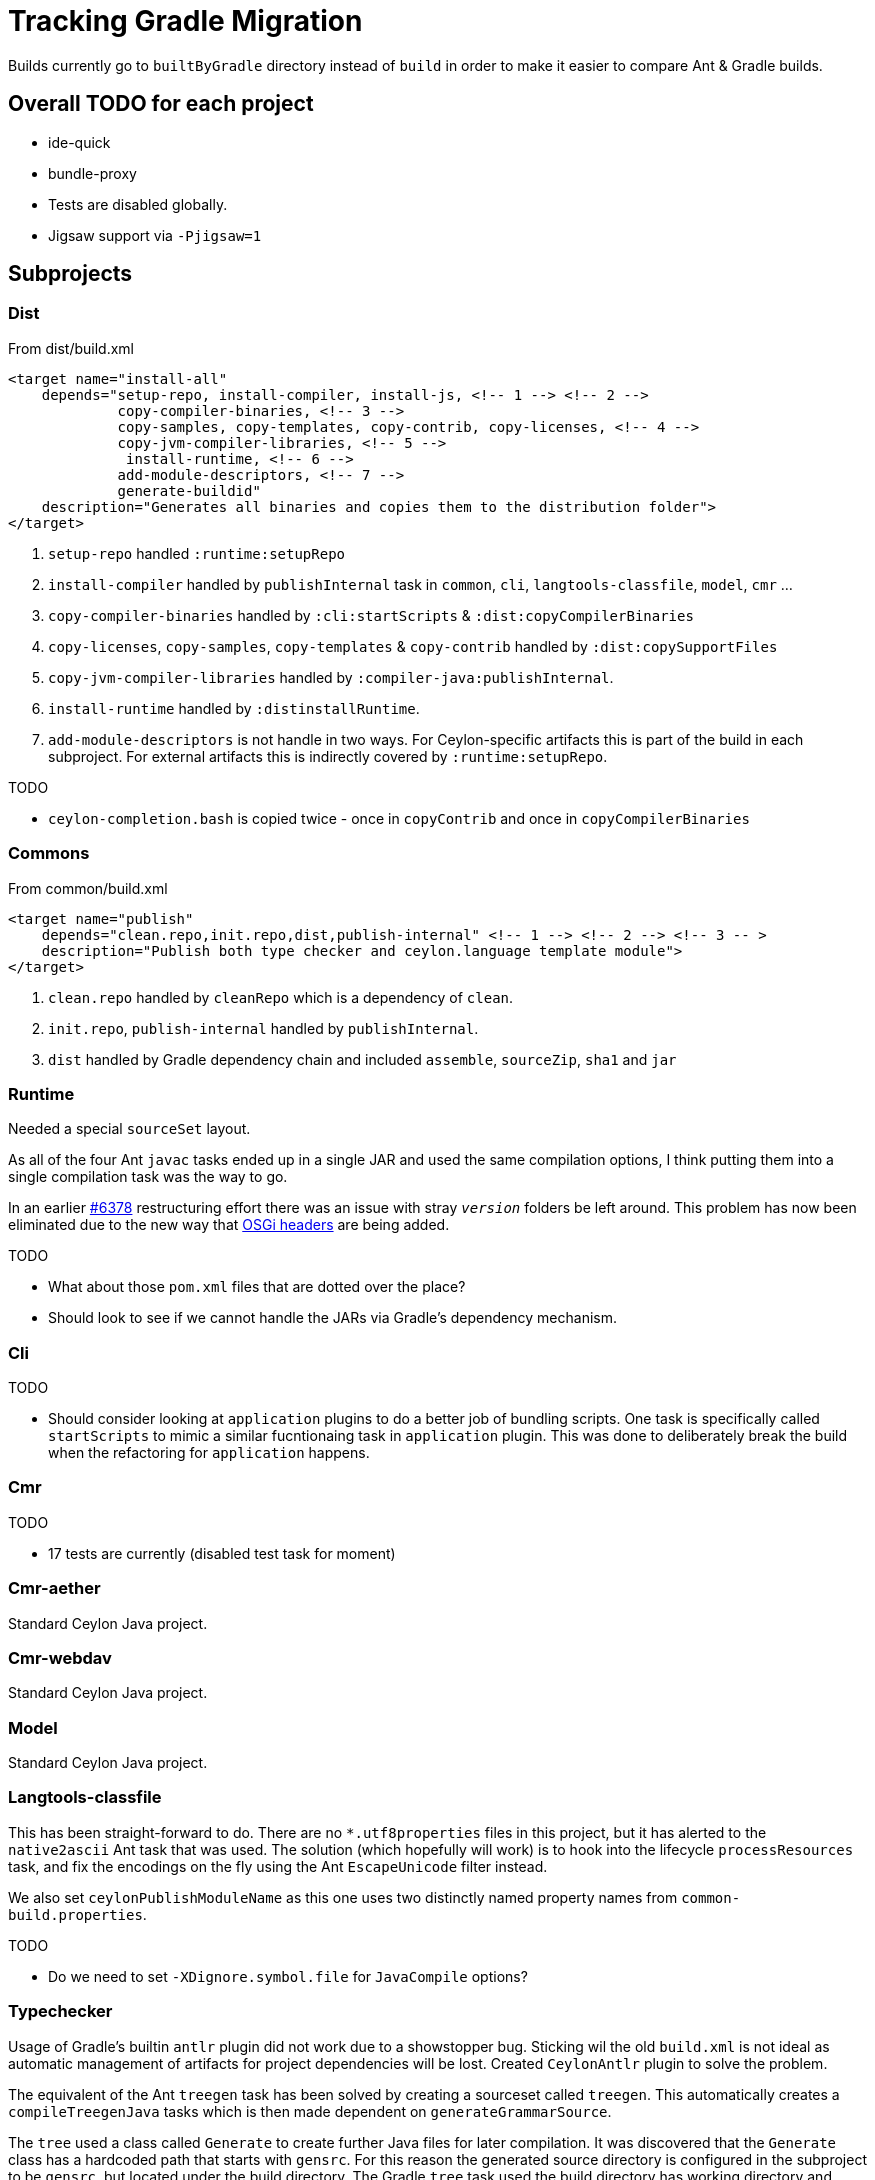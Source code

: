 = Tracking Gradle Migration

Builds currently go to `builtByGradle` directory instead of `build` in order to make it easier to compare
Ant & Gradle builds.

== Overall TODO for each project

* ide-quick
* bundle-proxy
* Tests are disabled globally.
* Jigsaw support via `-Pjigsaw=1`

== Subprojects

=== Dist

.From dist/build.xml
[source,xml]
----
<target name="install-all"
    depends="setup-repo, install-compiler, install-js, <!-- 1 --> <!-- 2 -->
             copy-compiler-binaries, <!-- 3 -->
             copy-samples, copy-templates, copy-contrib, copy-licenses, <!-- 4 -->
             copy-jvm-compiler-libraries, <!-- 5 -->
              install-runtime, <!-- 6 -->
             add-module-descriptors, <!-- 7 -->
             generate-buildid"
    description="Generates all binaries and copies them to the distribution folder">
</target>
----
<1> `setup-repo` handled `:runtime:setupRepo`
<2> `install-compiler` handled by `publishInternal` task in `common`, `cli`, `langtools-classfile`,
  `model`, `cmr` ...
<3> `copy-compiler-binaries` handled by `:cli:startScripts` & `:dist:copyCompilerBinaries`
<4> `copy-licenses`, `copy-samples`, `copy-templates` & `copy-contrib` handled by `:dist:copySupportFiles`
<5> `copy-jvm-compiler-libraries` handled by `:compiler-java:publishInternal`.
<6> `install-runtime` handled by `:distinstallRuntime`.
<7> `add-module-descriptors` is not handle in two ways. For Ceylon-specific artifacts this is part of the build
  in each subproject. For external artifacts this is indirectly covered by `:runtime:setupRepo`.

.TODO
* `ceylon-completion.bash` is copied twice - once in `copyContrib` and once in `copyCompilerBinaries`

=== Commons

.From common/build.xml
[source,xml]
----
<target name="publish"
    depends="clean.repo,init.repo,dist,publish-internal" <!-- 1 --> <!-- 2 --> <!-- 3 -- >
    description="Publish both type checker and ceylon.language template module">
</target>
----
<1> `clean.repo` handled by `cleanRepo` which is a dependency of `clean`.
<2> `init.repo`, `publish-internal` handled by `publishInternal`.
<3> `dist` handled by Gradle dependency chain and included `assemble`, `sourceZip`, `sha1` and `jar`

=== Runtime

Needed a special `sourceSet` layout.

As all of the four Ant `javac` tasks ended up in a single JAR and used the same compilation options,
 I think putting them into a single compilation task was the way to go.

In an earlier https://github.com/ceylon/ceylon/pull/6378[#6378] restructuring effort there was an
issue with stray `_version_` folders be left around.
This problem has now been eliminated due to the new way that <<OSGIHeader,OSGi headers>> are being added.

.TODO
* What about those `pom.xml` files that are dotted over the place?
* Should look to see if we cannot handle the JARs via Gradle's dependency mechanism.

=== Cli

.TODO
* Should consider looking at `application` plugins to do a better job of bundling scripts. One task is
  specifically called `startScripts` to mimic a similar fucntionaing task in `application` plugin. This
  was done to deliberately break the build when the refactoring for `application` happens.

=== Cmr

.TODO
* 17 tests are currently (disabled test task for moment)

=== Cmr-aether

Standard Ceylon Java project.

=== Cmr-webdav

Standard Ceylon Java project.

=== Model

Standard Ceylon Java project.

=== Langtools-classfile

This has been straight-forward to do. There are no `*.utf8properties` files in this project, but it has alerted to the
`native2ascii` Ant task that was used. The solution (which hopefully will work) is to hook into the lifecycle
`processResources` task, and fix the encodings on the fly using the Ant `EscapeUnicode` filter instead.

We also set `ceylonPublishModuleName` as this one uses two distinctly named property names from `common-build.properties`.

.TODO
* Do we need to set `-XDignore.symbol.file`  for `JavaCompile` options?

=== Typechecker

Usage of Gradle's builtin `antlr` plugin did not work due to a showstopper bug. Sticking wil the old `build.xml` is not
ideal as automatic management of artifacts for project dependencies will be lost. Created `CeylonAntlr` plugin to solve
the problem.

The equivalent of the Ant `treegen` task has been solved by creating a sourceset called `treegen`. This automatically
 creates a `compileTreegenJava` tasks which is then made dependent on `generateGrammarSource`.

The `tree` used a class called `Generate` to create further Java files for later compilation. It was discovered that
the `Generate` class has a hardcoded path that starts with `gensrc`.
For this reason the generated source directory is configured in the subproject to be `gensrc`, but located under the
build directory. The Gradle `tree` task used the build directory has working directory and references back to the
project directory to find the `Ceylon.nodes` file. it also manually sets an output directory property so that Gradle
can have an idea when it is up to date.

Finally `compileJava` has to depend on `tree`, whereafter all of the tasks supplied via `java-for-modules.gradle`,
starts to work.

.TODO
* The Ant `antlr.tree` deleted tokens at the end. Should we still do that?

=== Compiler-java

There is an unfortunate interdependency with `language`.

*Utf8properties*: Unlike the Ant `compiler.classes` the `main` source set will include `*.utf8properties`.
  The reason for this is that the Gradle task can take care of this in the `processResources` task via a filter,
  whereas in Ant this hand to be handled via an extra build step.

.TODO
* Do we need to `-XDignore.symbol.file` when compiling?
* Mismatch in `compiler-*.jar` artifacts between ANT (1789 files) and Gradle (1777 files).
* Mismatch in `ceylon-ant.jar` artifacts between ANT (154 files) and Gradle (155 files).
* For `bootstrap-ant.jar` need to check `MANIFEST.MF`

=== Language

We still use the imported Ant buidl to get stuff done. `build.dir` is set as a property on the imported build
and that seems to be forcing Ant to build into Gradle's `buildDir`.

There is an unfortunate interdependency with `compiler-java`.

.TODO
* Fix it from going through the Ant build to building everything as part of Gradle direct.
* Start using `generate-source.gradle` to generate source.
* Set `generateModuleInfo` according to `jigsaw`.
* Some copy operations in the Ant `build` task need to be investigated.

=== Compiler-js

The directory layout seems to be nearer to a Gradle/Maven convention, but the resources are still
under `src/main/java`. For this reason there is a `sourceSets` block in the build to find the correct files.
If those files could simply be moved to the `src/main/resources` folder the whole block can be eliminated.

.TODO
* Do we need to include test classs fo the `ceylon.language.js`?
* Not sure about the runtime directory.
  Should we send those artifacts to `build/libs` or `build/runtime` under Gradle?
* `jdk5Stubs` seems to refer to an empty collection. We could get rid of it and simplify the build script.

=== Module-loader

It needed a special configuration to pick up the `car` file from `language`.

=== Tool-provider

It needed a special configuration to pick up the `car` file from `language`.

There is a `sourceSets` block in the build to find the correct resources files.
If those files could simply be moved to the `src/main/resources` folder the whole block can be eliminated.

Note that unlike the Ant build, the `*.utf8properties` are included in the block as the `processResources` task
knows how to take care of them.

.TODO
* Do we need to set the compiler flag `-XDignore.symbol.file` ?

=== Java-main

.TODO
* Do we need to set the compiler flag `-XDignore.symbol.file` ?

== Custom build code in buildSrc

A `buildSrc` folder has been added to help with some of the delicate and less common feastures of this build.

=== Checksum

A checksum task type has been added as `buildSrc/src/main.groovy/CheckSum.groovy`. This task can be used in conjuction
with any archiver tasks such as `Zip` & `Jar` to create checksums. By default a `sha1` task is added to each Java
project. This replaces the use of the `sha1sum` tasks in the Ant build.

=== Timestamp

A helper class has been added as `buildSrc/src/main.groovy/TimeStamp.groovy`. It sets a singular timestamp value
at the beginning of the build which can then be used in all builds via `TimeStamp.BUILD`. This replaces the use of
the `TStamp` ant task.

=== CeylonCommonBuildProperties

This is a plugin that is applied which loads up the properties from `common-build.properties` and places it on the
projet extension as a field called `cbp`.

It also provides a `requiresCBP` method that will fail the build if a specific property has not been found in
`common-build.properties`.

=== CeylonAntlr

A local plugin that mimics a number of conventions of the builtin Gradle `antlr` plugin, but is stripped down in
functionality and covers just enough to work within the Ceylon build environment.

=== CeylonBuildOsgiPLugin

Activates OSGI support.

* Adds a `ceylon` extension to the `jar` task.
* Adds a method `setAsOsgiArchive()` to every `Jar` task, which can be called to invoke OSGI support on the task,
  This means that the `ceylon` extension will become available to be used in th task configuration and that the
  manifest will be converted an OSGI manifest.
* OSGI-enabled `Jar` tasks will automatically configure the OSGI metadata based upon information configured in
  the `ceylon` block.
* Also adds a `moduleXml` task which is of type `CeylonBuildModuleXml`.

=== CeylonBuildXml

It's primary purpose is to copy a `module.xml` file into the build directory and perform substitutionts. Such
a file can then be added to a JAR and/or be copied to the distribution area.

=== CeylonOsgiArchiveTaskExtension

Adds a number of configurations which can be used to configure the necessary OSGI metadata in way that is very
specific to the Ceylon build. The file has been well documented and can be used as reference.

=== CeylonBuildInfoPlugin

Provides capability to read commit info from Git repository or via a project property or via a system property,

=== CeylonBuildIdGenerator

A task for generating build identifier from Git

== Custom build in gradle folder

A number of common functionality not suitable for buildSrc have been added as buildscript in the `gradle` folder

=== java-for-modules.gradle

Adds common `jar` and `publishInternal` configuration. It requires `ceylonModuleName` to be set before including it.
If `ceylonSourceLayout` is set to `false` before inclusion it will not set up `sourceSets` to use the Ant layout.

It assumes that `ceylonModuleName` is used in a consistent manner throughout a specific manner. This usually works,
but there some exceptions i.e. `classfile` and 'langtools.classfile`. For this case a subproject can manually set
`ceylonPublishModuleName` to the `ceylon.XXXX.dir` part.

.TODO
* Tests are disabled. Need to fix this

=== use-ant-build.gradle

For subprojects that have to rely on using the Ant build, applying this will set the appropriate properties and link
Gradle lifecycle tasks to appropriate ones in the Ant build.

.TODO
* Tests are disabled. Need to fix this

== Test status

|===
| `cmr-aether` | No tests
| `cmr-js` | No tests
| `cmd-webdav` | No tests
| `common` | Working
| `langtools-classfile | No tests
| `model` | Working
| `cmr` | Disabled (17 failing tests).
| `cli` | Working
| `compiler-java` | Disabled (compilation failures)
| `compiler-js` | Disabled (Most tests fail with `LanguageModuleNotFoundException`).
| `module-loader` | No tests
| `runtime` | Disabled (requires updates to Gradle script)
| `language` | Disabled (imported Ant tasks)
| `tool-provider | Disabled (requires updates to Gradle script)
| `typechecker` | Disabled (requires updates to Gradle script)
|===

[[OSGIheaders]]
== Generating OSGI headers

In order to deal with OSGI headers, the  GRadle `osgi` plugin is applied and a custom task extension is
added to the 'jar` task. This is activated by applying the `CeylonBuildOsgiPlugin`. Other Jar tasks can have this
fucntionality actived by adding `setAsOsgiExternalArchive()` (for external artifcats) or
`setAsOsgiArchive()` (for  Ceylon-specific artifacts) to the configuration block. Both cases enable a new
extension block called `ceylon` but the configuration options are slightly different:

[cols="4*"]
|===
| Option
| `setAsOsgiExternalArchive`
| `setAsOsgiArchive`
| Usage

| `bundleSymbolicName`
| -
| *Y*
| Set the symbolic name for this bundle. Affects `Bundle-SymbolicName`.

| `bundleVersion`
| -
| *Y*
| Sets an OSGI bundle version. If not set will use the value from `exportedBundleVersion`.
  Affects `Bundle-Version`.

| `dynamicImports`
| -
| *Y*
| Provide one or more modules that will be be dynamically imported. This is done in key-value format i.e.
  `PackagePattern : BundleVersion`.

| `excludeModuleNames`
| *Y*
| *Y*
| Provide one or more modules than are excluded above and beyond the standard list. Using this with the
  assignment operator will ovveride all existing excluded modules.

| `exportedBundleVersion`
| -
| *Y*
| Sets the exported bundle version. Affects `Export-Package`.

| `externalBundleQualifier`
| *Y*
| -
| A postfix to identify external dependencies which make up parts of the Ceylon distribution.
  Defaults to 'CEYLON-DEPENDENCIES-v0'.

| `forceNewOsgiManifest`
| *Y*
| -
| If set to `true`, a new OSGI manifest will be created irrespective of whether the JAR contains a
  valid OSGI manifest. Defaults to `false.

| `forceOptionalResolutionFor`
| *Y*
| *Y*
| Provide one or more module names for which `resolution:=optional` will be added to
   `Require-Bundle` attribute irrespective of whther the module is marked `optional` or not

| `importJavaxModel`
| *Y*
| *Y*
| Set to `true` if ``javax.lang.model.*` needs to be imported. Defaults to `false`.

| `moduleLocation`
| *Y*
| *Y*
| Sets the location of the `module.xml` file in a lazy-evaluatable manner as long as Gradle's
`project.file` method can resolve it.

| `seedFrom`
| *Y*
| -
| Path to a JAR where to read the original manifest from.

|===


